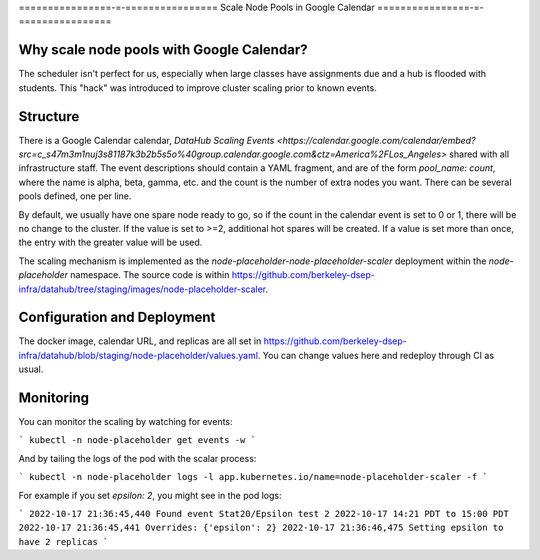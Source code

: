 .. _howto/calendar-scheduler:

================-=-================
Scale Node Pools in Google Calendar
================-=-================


Why scale node pools with Google Calendar?
==========================================

The scheduler isn't perfect for us, especially when large classes have assignments due and a hub is flooded with students. This "hack" was introduced to improve cluster scaling prior to known events.

Structure
=========
There is a Google Calendar calendar, `DataHub Scaling Events <https://calendar.google.com/calendar/embed?src=c_s47m3m1nuj3s81187k3b2b5s5o%40group.calendar.google.com&ctz=America%2FLos_Angeles>` shared with all infrastructure staff. The event descriptions should contain a YAML fragment, and are of the form `pool_name: count`, where the name is alpha, beta, gamma, etc. and the count is the number of extra nodes you want. There can be several pools defined, one per line.

By default, we usually have one spare node ready to go, so if the count in the calendar event is set to 0 or 1, there will be no change to the cluster. If the value is set to >=2, additional hot spares will be created. If a value is set more than once, the entry with the greater value will be used.

The scaling mechanism is implemented as the `node-placeholder-node-placeholder-scaler` deployment within the `node-placeholder` namespace. The source code is within https://github.com/berkeley-dsep-infra/datahub/tree/staging/images/node-placeholder-scaler.

Configuration and Deployment
============================
The docker image, calendar URL, and replicas are all set in https://github.com/berkeley-dsep-infra/datahub/blob/staging/node-placeholder/values.yaml. You can change values here and redeploy through CI as usual.

Monitoring
==========
You can monitor the scaling by watching for events:

```
kubectl -n node-placeholder get events -w
```

And by tailing the logs of the pod with the scalar process:

```
kubectl -n node-placeholder logs -l app.kubernetes.io/name=node-placeholder-scaler -f
```

For example if you set `epsilon: 2`, you might see in the pod logs:

```
2022-10-17 21:36:45,440 Found event Stat20/Epsilon test 2 2022-10-17 14:21 PDT to 15:00 PDT
2022-10-17 21:36:45,441 Overrides: {'epsilon': 2}
2022-10-17 21:36:46,475 Setting epsilon to have 2 replicas
```
